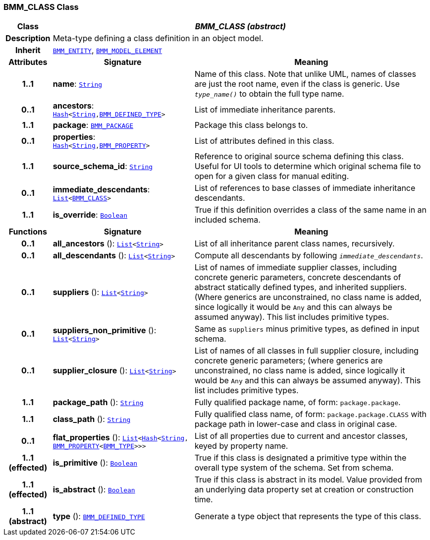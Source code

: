 === BMM_CLASS Class

[cols="^1,3,5"]
|===
h|*Class*
2+^h|*__BMM_CLASS (abstract)__*

h|*Description*
2+a|Meta-type defining a class definition in an object model.

h|*Inherit*
2+|`<<_bmm_entity_class,BMM_ENTITY>>`, `<<_bmm_model_element_class,BMM_MODEL_ELEMENT>>`

h|*Attributes*
^h|*Signature*
^h|*Meaning*

h|*1..1*
|*name*: `link:/releases/BASE/{base_release}/foundation_types.html#_string_class[String^]`
a|Name of this class. Note that unlike UML, names of classes are just the root name, even if the class is generic. Use `_type_name()_` to obtain the full type name.

h|*0..1*
|*ancestors*: `link:/releases/BASE/{base_release}/foundation_types.html#_hash_class[Hash^]<link:/releases/BASE/{base_release}/foundation_types.html#_string_class[String^],<<_bmm_defined_type_class,BMM_DEFINED_TYPE>>>`
a|List of immediate inheritance parents.

h|*1..1*
|*package*: `<<_bmm_package_class,BMM_PACKAGE>>`
a|Package this class belongs to.

h|*0..1*
|*properties*: `link:/releases/BASE/{base_release}/foundation_types.html#_hash_class[Hash^]<link:/releases/BASE/{base_release}/foundation_types.html#_string_class[String^],<<_bmm_property_class,BMM_PROPERTY>>>`
a|List of attributes defined in this class.

h|*1..1*
|*source_schema_id*: `link:/releases/BASE/{base_release}/foundation_types.html#_string_class[String^]`
a|Reference to original source schema defining this class. Useful for UI tools to determine which original schema file to open for a given class for manual editing.

h|*0..1*
|*immediate_descendants*: `link:/releases/BASE/{base_release}/foundation_types.html#_list_class[List^]<<<_bmm_class_class,BMM_CLASS>>>`
a|List of references to base classes of immediate inheritance descendants.

h|*1..1*
|*is_override*: `link:/releases/BASE/{base_release}/foundation_types.html#_boolean_class[Boolean^]`
a|True if this definition overrides a class of the same name in an included schema.
h|*Functions*
^h|*Signature*
^h|*Meaning*

h|*0..1*
|*all_ancestors* (): `link:/releases/BASE/{base_release}/foundation_types.html#_list_class[List^]<link:/releases/BASE/{base_release}/foundation_types.html#_string_class[String^]>`
a|List of all inheritance parent class names, recursively.

h|*0..1*
|*all_descendants* (): `link:/releases/BASE/{base_release}/foundation_types.html#_list_class[List^]<link:/releases/BASE/{base_release}/foundation_types.html#_string_class[String^]>`
a|Compute all descendants by following `_immediate_descendants_`.

h|*0..1*
|*suppliers* (): `link:/releases/BASE/{base_release}/foundation_types.html#_list_class[List^]<link:/releases/BASE/{base_release}/foundation_types.html#_string_class[String^]>`
a|List of names of immediate supplier classes, including concrete generic parameters, concrete descendants of abstract statically defined types, and inherited suppliers. (Where generics are unconstrained, no class name is added, since logically it would be `Any` and this can always be assumed anyway). This list includes primitive types.

h|*0..1*
|*suppliers_non_primitive* (): `link:/releases/BASE/{base_release}/foundation_types.html#_list_class[List^]<link:/releases/BASE/{base_release}/foundation_types.html#_string_class[String^]>`
a|Same as `suppliers` minus primitive types, as defined in input schema.

h|*0..1*
|*supplier_closure* (): `link:/releases/BASE/{base_release}/foundation_types.html#_list_class[List^]<link:/releases/BASE/{base_release}/foundation_types.html#_string_class[String^]>`
a|List of names of all classes in full supplier closure, including concrete generic parameters; (where generics are unconstrained, no class name is added, since logically it would be `Any` and this can always be assumed anyway).  This list includes primitive types.

h|*1..1*
|*package_path* (): `link:/releases/BASE/{base_release}/foundation_types.html#_string_class[String^]`
a|Fully qualified package name, of form: `package.package`.

h|*1..1*
|*class_path* (): `link:/releases/BASE/{base_release}/foundation_types.html#_string_class[String^]`
a|Fully qualified class name, of form: `package.package.CLASS` with package path in lower-case and class in original case.

h|*0..1*
|*flat_properties* (): `link:/releases/BASE/{base_release}/foundation_types.html#_list_class[List^]<link:/releases/BASE/{base_release}/foundation_types.html#_hash_class[Hash^]<link:/releases/BASE/{base_release}/foundation_types.html#_string_class[String^], <<_bmm_property_class,BMM_PROPERTY>><<<_bmm_type_class,BMM_TYPE>>>>>`
a|List of all properties due to current and ancestor classes, keyed by property name.

h|*1..1 +
(effected)*
|*is_primitive* (): `link:/releases/BASE/{base_release}/foundation_types.html#_boolean_class[Boolean^]`
a|True if this class is designated a primitive type within the overall type system of the schema. Set from schema.

h|*1..1 +
(effected)*
|*is_abstract* (): `link:/releases/BASE/{base_release}/foundation_types.html#_boolean_class[Boolean^]`
a|True if this class is abstract in its model. Value provided from an underlying data property set at creation or construction time.

h|*1..1 +
(abstract)*
|*type* (): `<<_bmm_defined_type_class,BMM_DEFINED_TYPE>>`
a|Generate a type object that represents the type of this class.
|===
